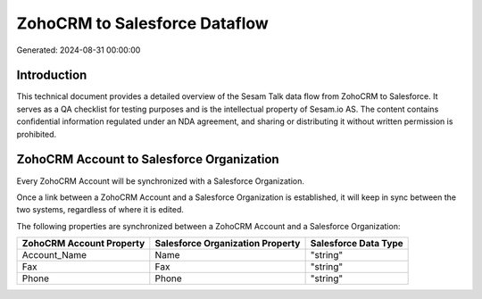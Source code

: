 ==============================
ZohoCRM to Salesforce Dataflow
==============================

Generated: 2024-08-31 00:00:00

Introduction
------------

This technical document provides a detailed overview of the Sesam Talk data flow from ZohoCRM to Salesforce. It serves as a QA checklist for testing purposes and is the intellectual property of Sesam.io AS. The content contains confidential information regulated under an NDA agreement, and sharing or distributing it without written permission is prohibited.

ZohoCRM Account to Salesforce Organization
------------------------------------------
Every ZohoCRM Account will be synchronized with a Salesforce Organization.

Once a link between a ZohoCRM Account and a Salesforce Organization is established, it will keep in sync between the two systems, regardless of where it is edited.

The following properties are synchronized between a ZohoCRM Account and a Salesforce Organization:

.. list-table::
   :header-rows: 1

   * - ZohoCRM Account Property
     - Salesforce Organization Property
     - Salesforce Data Type
   * - Account_Name
     - Name	
     - "string"
   * - Fax
     - Fax	
     - "string"
   * - Phone
     - Phone	
     - "string"

